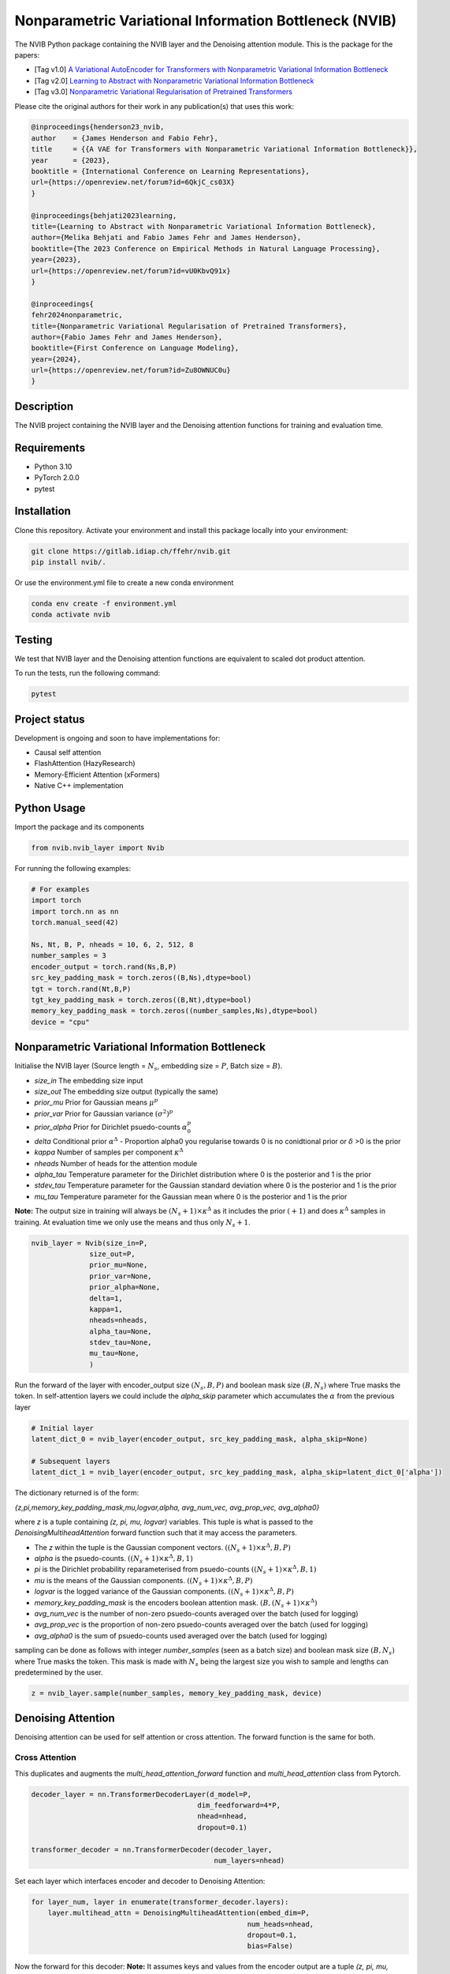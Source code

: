 ..
.. SPDX-FileCopyrightText: Copyright © 2023 Idiap Research Institute <contact@idiap.ch>
..
.. SPDX-FileContributor: Fabio J Fehr <fabio.fehr@idiap.ch>
..
.. SPDX-License-Identifier: GPL-3.0-only
..

================================================================================================================
Nonparametric Variational Information Bottleneck (NVIB)
================================================================================================================

.. image:: figures/nvib_denoising.png


The NVIB Python package containing the NVIB layer and the Denoising attention module. This is the package for the papers:

- [Tag v1.0] `A Variational AutoEncoder for Transformers with Nonparametric Variational Information Bottleneck <https://openreview.net/forum?id=6QkjC_cs03X>`_
- [Tag v2.0] `Learning to Abstract with Nonparametric Variational Information Bottleneck <https://openreview.net/forum?id=vU0KbvQ91x>`_
- [Tag v3.0] `Nonparametric Variational Regularisation of Pretrained Transformers <https://openreview.net/forum?id=Zu8OWNUC0u#discussion>`_

Please cite the original authors for their work in any publication(s) that uses this work:

.. code:: bib

    @inproceedings{henderson23_nvib,
    author    = {James Henderson and Fabio Fehr},
    title     = {{A VAE for Transformers with Nonparametric Variational Information Bottleneck}},
    year      = {2023},
    booktitle = {International Conference on Learning Representations},
    url={https://openreview.net/forum?id=6QkjC_cs03X}
    }

    @inproceedings{behjati2023learning,
    title={Learning to Abstract with Nonparametric Variational Information Bottleneck},
    author={Melika Behjati and Fabio James Fehr and James Henderson},
    booktitle={The 2023 Conference on Empirical Methods in Natural Language Processing},
    year={2023},
    url={https://openreview.net/forum?id=vU0KbvQ91x}
    }

    @inproceedings{
    fehr2024nonparametric,
    title={Nonparametric Variational Regularisation of Pretrained Transformers},
    author={Fabio James Fehr and James Henderson},
    booktitle={First Conference on Language Modeling},
    year={2024},
    url={https://openreview.net/forum?id=Zu8OWNUC0u}
    }


Description
------------

The NVIB project containing the NVIB layer and the Denoising attention functions for training and evaluation time.


Requirements
-------------

- Python 3.10
- PyTorch 2.0.0
- pytest


Installation
------------

Clone this repository.  Activate your environment and install this package locally into your environment:

.. code:: bash

    git clone https://gitlab.idiap.ch/ffehr/nvib.git
    pip install nvib/.

Or use the environment.yml file to create a new conda environment

.. code:: bash

    conda env create -f environment.yml
    conda activate nvib


Testing
----------------

We test that NVIB layer and the Denoising attention functions are equivalent to scaled dot product 
attention.

To run the tests, run the following command:

.. code:: bash

    pytest


Project status
----------------

Development is ongoing and soon to have implementations for: 

- Causal self attention
- FlashAttention (HazyResearch)
- Memory-Efficient Attention (xFormers)
- Native C++ implementation

Python Usage
-------------------

Import the package and its components

.. code:: python

    from nvib.nvib_layer import Nvib


For running the following examples:

.. code:: python 

    # For examples
    import torch 
    import torch.nn as nn 
    torch.manual_seed(42)

    Ns, Nt, B, P, nheads = 10, 6, 2, 512, 8
    number_samples = 3
    encoder_output = torch.rand(Ns,B,P)
    src_key_padding_mask = torch.zeros((B,Ns),dtype=bool)
    tgt = torch.rand(Nt,B,P)
    tgt_key_padding_mask = torch.zeros((B,Nt),dtype=bool)
    memory_key_padding_mask = torch.zeros((number_samples,Ns),dtype=bool)
    device = "cpu"


Nonparametric Variational Information Bottleneck
-------------------------------------------------

Initialise the NVIB layer (Source length = :math:`N_s`, embedding size = :math:`P`, Batch size = :math:`B`).

- `size_in` The embedding size input
- `size_out` The embedding size output (typically the same)
- `prior_mu` Prior for Gaussian means :math:`\mu^p`
- `prior_var` Prior for Gaussian variance :math:`(\sigma^2)^p`
- `prior_alpha` Prior for Dirichlet psuedo-counts :math:`\alpha_0^p`
- `delta` Conditional prior :math:`\alpha^\Delta` - Proportion alpha0 you regularise towards 0 is no conidtional prior or :math:`\delta` >0 is the prior 
- `kappa` Number of samples per component :math:`\kappa^\Delta`
- `nheads` Number of heads for the attention module
- `alpha_tau` Temperature parameter for the Dirichlet distribution where 0 is the posterior and 1 is the prior
- `stdev_tau` Temperature parameter for the Gaussian standard deviation where 0 is the posterior and 1 is the prior
- `mu_tau` Temperature parameter for the Gaussian mean where 0 is the posterior and 1 is the prior


**Note:** The output size in training will always be :math:`(N_s+1) \times \kappa^\Delta` as it includes the prior :math:`(+1)` and does
:math:`\kappa^\Delta` samples in training. At evaluation time we only use the means and thus only :math:`N_s+1`.


.. code:: python

    nvib_layer = Nvib(size_in=P,
                  size_out=P,
                  prior_mu=None,
                  prior_var=None,
                  prior_alpha=None,
                  delta=1,
                  kappa=1,
                  nheads=nheads,
                  alpha_tau=None,
                  stdev_tau=None,
                  mu_tau=None,
                  )

Run the forward of the layer with encoder_output size :math:`(N_s, B, P)` and boolean mask size :math:`(B, N_s)` where True masks the
token. In self-attention layers we could include the `alpha_skip` parameter which accumulates the :math:`\alpha` from the previous layer


.. code:: python
    
    # Initial layer
    latent_dict_0 = nvib_layer(encoder_output, src_key_padding_mask, alpha_skip=None)

    # Subsequent layers
    latent_dict_1 = nvib_layer(encoder_output, src_key_padding_mask, alpha_skip=latent_dict_0['alpha'])


The dictionary returned is of the form:

`{z,pi,memory_key_padding_mask,mu,logvar,alpha, avg_num_vec, avg_prop_vec, avg_alpha0}`

where `z` is a tuple containing `(z, pi, mu, logvar)` variables. This tuple is what is passed to
the `DenoisingMultiheadAttention` forward function such that it may access the parameters.

- The `z` within the tuple is the Gaussian component vectors. :math:`((N_s+1) \times \kappa^\Delta, B, P)`
- `alpha` is the psuedo-counts. :math:`((N_s+1) \times \kappa^\Delta, B, 1)`
- `pi` is the Dirichlet probability reparameterised from psuedo-counts :math:`((N_s+1) \times \kappa^\Delta, B, 1)`
- `mu` is the means of the Gaussian components. :math:`((N_s+1) \times \kappa^\Delta, B, P)`
- `logvar` is the logged variance of the Gaussian components. :math:`((N_s+1) \times \kappa^\Delta, B, P)`
- `memory_key_padding_mask` is the encoders boolean attention mask. :math:`(B, (N_s+1) \times \kappa^\Delta)`
- `avg_num_vec` is the number of non-zero psuedo-counts averaged over the batch (used for logging)
- `avg_prop_vec` is the proportion of non-zero psuedo-counts averaged over the batch (used for logging)
- `avg_alpha0` is the sum of psuedo-counts used averaged over the batch (used for logging)

sampling can be done as follows with integer `number_samples` (seen as a batch size) and boolean mask size :math:`(B, N_s)` where
True masks the token.
This mask is made with :math:`N_s` being the largest size you wish to sample and lengths can predetermined by the user.


.. code:: python

    z = nvib_layer.sample(number_samples, memory_key_padding_mask, device)


Denoising Attention
---------------------

Denoising attention can be used for self attention or cross attention. The forward function is the same for both.


.. code:: python
    from nvib.denoising_attention import DenoisingMultiheadAttention


Cross Attention
===============

This duplicates and augments the `multi_head_attention_forward` function and `multi_head_attention` class from Pytorch.

.. code:: python

    decoder_layer = nn.TransformerDecoderLayer(d_model=P,
                                            dim_feedforward=4*P,
                                            nhead=nhead,
                                            dropout=0.1)

    transformer_decoder = nn.TransformerDecoder(decoder_layer,
                                                num_layers=nhead)

Set each layer which interfaces encoder and decoder to Denoising Attention:


.. code:: python

    for layer_num, layer in enumerate(transformer_decoder.layers):
        layer.multihead_attn = DenoisingMultiheadAttention(embed_dim=P,
                                                        num_heads=nhead,
                                                        dropout=0.1,
                                                        bias=False)


Now the forward for this decoder: **Note:** It assumes keys and values from the encoder output are a
tuple `(z, pi, mu, logvar)` where the `z` within the tuple was the original input.


.. code:: python

    
    output = transformer_decoder(tgt=tgt,
                                memory=latent_dict["z"],
                                tgt_key_padding_mask=tgt_key_padding_mask,
                                memory_key_padding_mask=latent_dict["memory_key_padding_mask"])


Self Attention
===============

Here is an visualisation of a self attention layer with the NVIB layer. The embeddings first pass through the NVIB layer and then denoising attention layer
within each transformer block. 

.. image:: figures/NVIBSaTransformer.png

**Note:** The query comes from our original output and the key and value are come from the NVIB layer. This maintains the idea of query denoising in self attention.


KL functions
--------------

Simple implementation for KL divergence between univariate Gaussians tensors augmented with weights from our
psuedo-counts :math:`\alpha` (see paper for more details).

.. code:: python

    kl_g = nvib_layer.kl_gaussian(**latent_dict)

where `mu`, `logvar`, `alpha` and the `memory_key_padding_mask` come from NVIB layer latent dict and priors and number of 
samples :math:`\kappa^\Delta` are set. The output is a KL loss of  dimension (B).

The KL divergence between Dirichlet components (see paper for more details).

.. code:: python

    kl_d = nvib_layer.kl_dirichlet(**latent_dict)

where `alpha` and the `memory_key_padding_mask` come from NVIB layer latent dict and priors and number of 
samples :math:`\kappa^\Delta` are set. The output is a KL loss of dimension (B).


Repository Structure
-----------------------------

.. code:: bash

    .
    ├── figures
    │   ├── nvib_denoising.png
    │   └── NVIBSaTransformer.png
    ├── LICENSE
    ├── nvib
    │   ├── __init__.py
    │   ├── denoising_attention.py
    │   └── nvib_layer.py
    ├── README.rst
    ├── setup.py
    └── tests
        ├── __init__.py
        ├── test_denoising_attention.py
        ├── test_nvib_layer.py
        ├── test_memory_and_compute.py
        ├── test_matrix_multiplication.py
        └── test_speed_memory.py


Contact
---------
For questions or reporting issues to this software package, kindly contact the author_.

.. _author: fabio.fehr@idiap.ch

